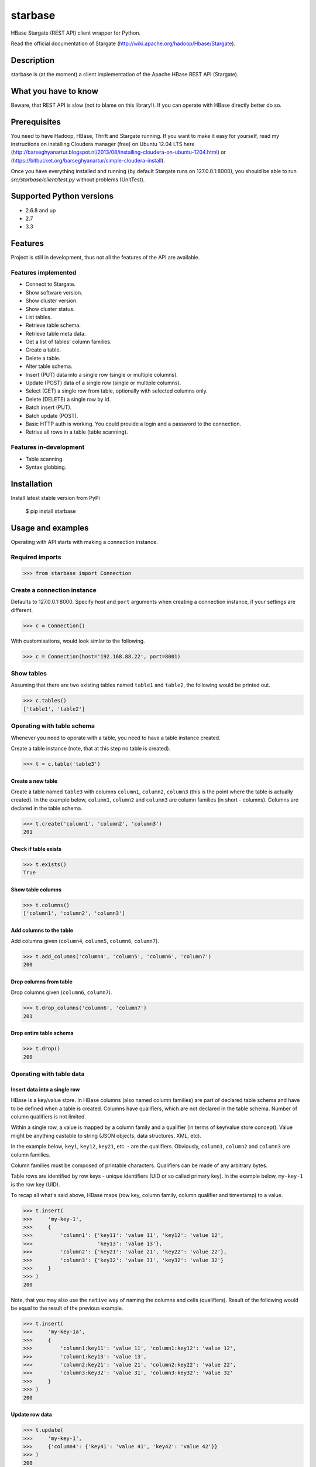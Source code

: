 =========================================
starbase
=========================================
HBase Stargate (REST API) client wrapper for Python.

Read the official documentation of Stargate (http://wiki.apache.org/hadoop/Hbase/Stargate).

Description
=========================================
starbase is (at the moment) a client implementation of the Apache HBase REST API (Stargate).

What you have to know
=========================================
Beware, that REST API is slow (not to blame on this library!). If you can operate with HBase directly
better do so.

Prerequisites
=========================================
You need to have Hadoop, HBase, Thrift and Stargate running. If you want to make it easy for yourself,
read my instructions on installing Cloudera manager (free) on Ubuntu 12.04 LTS here
(http://barseghyanartur.blogspot.nl/2013/08/installing-cloudera-on-ubuntu-1204.html) or
(https://bitbucket.org/barseghyanartur/simple-cloudera-install).

Once you have everything installed and running (by default Stargate runs on 127.0.0.1:8000), you should
be able to run `src/starbase/client/test.py` without problems (UnitTest).

Supported Python versions
=========================================
- 2.6.8 and up
- 2.7
- 3.3

Features
=========================================
Project is still in development, thus not all the features of the API are available.

Features implemented
-----------------------------------------
- Connect to Stargate.
- Show software version.
- Show cluster version.
- Show cluster status.
- List tables.
- Retrieve table schema.
- Retrieve table meta data.
- Get a list of tables' column families.
- Create a table.
- Delete a table.
- Alter table schema.
- Insert (PUT) data into a single row (single or multiple columns).
- Update (POST) data of a single row (single or multiple columns).
- Select (GET) a single row from table, optionally with selected columns only.
- Delete (DELETE) a single row by id.
- Batch insert (PUT).
- Batch update (POST).
- Basic HTTP auth is working. You could provide a login and a password to the connection.
- Retrive all rows in a table (table scanning).

Features in-development
-----------------------------------------
- Table scanning.
- Syntax globbing.

Installation
=========================================
Install latest stable version from PyPi

    $ pip install starbase

Usage and examples
===========================================================
Operating with API starts with making a connection instance.

Required imports
-----------------------------------------------------------
>>> from starbase import Connection

Create a connection instance
-----------------------------------------------------------
Defaults to 127.0.0.1:8000. Specify `host` and ``port`` arguments when creating a connection instance,
if your settings are different.

>>> c = Connection()

With customisations, would look simlar to the following.

>>> c = Connection(host='192.168.88.22', port=8001)

Show tables
-----------------------------------------------------------
Assuming that there are two existing tables named ``table1`` and ``table2``, the following would be
printed out.

>>> c.tables()
['table1', 'table2']

Operating with table schema
-----------------------------------------------------------
Whenever you need to operate with a table, you need to have a table instance created.

Create a table instance (note, that at this step no table is created).

>>> t = c.table('table3')

Create a new table
~~~~~~~~~~~~~~~~~~~~~~~~~~~~~~~~~~~~~~~~~~~~~~~~~~~~~~~~~~~
Create a table named ``table3`` with columns ``column1``, ``column2``, ``column3`` (this is the point
where the table is actually created). In the example below, ``column1``, ``column2`` and ``column3`` are
column families (in short - columns). Columns are declared in the table schema.

>>> t.create('column1', 'column2', 'column3')
201

Check if table exists
~~~~~~~~~~~~~~~~~~~~~~~~~~~~~~~~~~~~~~~~~~~~~~~~~~~~~~~~~~~
>>> t.exists()
True

Show table columns
~~~~~~~~~~~~~~~~~~~~~~~~~~~~~~~~~~~~~~~~~~~~~~~~~~~~~~~~~~~
>>> t.columns()
['column1', 'column2', 'column3']

Add columns to the table
~~~~~~~~~~~~~~~~~~~~~~~~~~~~~~~~~~~~~~~~~~~~~~~~~~~~~~~~~~~
Add columns given (``column4``, ``column5``, ``column6``, ``column7``).

>>> t.add_columns('column4', 'column5', 'column6', 'column7')
200

Drop columns from table
~~~~~~~~~~~~~~~~~~~~~~~~~~~~~~~~~~~~~~~~~~~~~~~~~~~~~~~~~~~
Drop columns given (``column6``, ``column7``).

>>> t.drop_columns('column6', 'column7')
201

Drop entire table schema
~~~~~~~~~~~~~~~~~~~~~~~~~~~~~~~~~~~~~~~~~~~~~~~~~~~~~~~~~~~
>>> t.drop()
200

Operating with table data
-----------------------------------------------------------

Insert data into a single row
~~~~~~~~~~~~~~~~~~~~~~~~~~~~~~~~~~~~~~~~~~~~~~~~~~~~~~~~~~~
HBase is a key/value store. In HBase columns (also named column families) are part of declared table schema
and have to be defined when a table is created. Columns have qualifiers, which are not declared in the table
schema. Number of column qualifiers is not limited.

Within a single row, a value is mapped by a column family and a qualifier (in terms of key/value store
concept). Value might be anything castable to string (JSON objects, data structures, XML, etc).

In the example below, ``key1``, ``key12``, ``key21``, etc. - are the qualifiers. Obviously, ``column1``,
``column2`` and ``column3`` are column families.

Column families must be composed of printable characters. Qualifiers can be made of any arbitrary bytes.

Table rows are identified by row keys - unique identifiers (UID or so called primary key). In the example
below, ``my-key-1`` is the row key (UID).

То recap all what's said above, HBase maps (row key, column family, column qualifier and timestamp) to a
value.

>>> t.insert(
>>>     'my-key-1',
>>>     {
>>>         'column1': {'key11': 'value 11', 'key12': 'value 12',
>>>                     'key13': 'value 13'},
>>>         'column2': {'key21': 'value 21', 'key22': 'value 22'},
>>>         'column3': {'key32': 'value 31', 'key32': 'value 32'}
>>>     }
>>> )
200

Note, that you may also use the ``native`` way of naming the columns and cells (qualifiers). Result of
the following would be equal to the result of the previous example.

>>> t.insert(
>>>     'my-key-1a',
>>>     {
>>>         'column1:key11': 'value 11', 'column1:key12': 'value 12',
>>>         'column1:key13': 'value 13',
>>>         'column2:key21': 'value 21', 'column2:key22': 'value 22',
>>>         'column3:key32': 'value 31', 'column3:key32': 'value 32'
>>>     }
>>> )
200

Update row data
~~~~~~~~~~~~~~~~~~~~~~~~~~~~~~~~~~~~~~~~~~~~~~~~~~~~~~~~~~~
>>> t.update(
>>>     'my-key-1',
>>>     {'column4': {'key41': 'value 41', 'key42': 'value 42'}}
>>> )
200

Remove row, row column or row cell
~~~~~~~~~~~~~~~~~~~~~~~~~~~~~~~~~~~~~~~~~~~~~~~~~~~~~~~~~~~
Remove a row cell (qualifier). In the example below, the ``my-key-1`` is table row UID, ``column4`` is
the column family and the ``key41`` is the qualifier.

>>> t.remove('my-key-1', 'column4', 'key41')
200

Remove a row column (column family).

>>> t.remove('my-key-1', 'column4')
200

Remove an entire row.

>>> t.remove('my-key-1')
200

Fetch table data
~~~~~~~~~~~~~~~~~~~~~~~~~~~~~~~~~~~~~~~~~~~~~~~~~~~~~~~~~~~
Fetch a single row with all columns.

>>> t.fetch('my-key-1')
{
    'column1': {'key11': 'value 11', 'key12': 'value 12', 'key13': 'value 13'},
    'column2': {'key21': 'value 21', 'key22': 'value 22'},
    'column3': {'key32': 'value 31', 'key32': 'value 32'}
}

Fetch a single row with selected columns (limit to ``column1`` and ``column2`` columns).

>>> t.fetch('my-key-1', ['column1', 'column2'])
{
    'column1': {'key11': 'value 11', 'key12': 'value 12', 'key13': 'value 13'},
    'column2': {'key21': 'value 21', 'key22': 'value 22'},
}

Narrow the result set even more (limit to cells ``key1`` and ``key2`` of column ``column1`` and cell
``key32`` of column ``column3``).

>>> t.fetch('my-key-1', {'column1': ['key11', 'key13'], 'column3': ['key32']})
{
    'column1': {'key11': 'value 11', 'key13': 'value 13'},
    'column3': {'key32': 'value 32'}
}

Note, that you may also use the `native` way of naming the columns and cells (qualifiers). Example
below does exactly the same as example above.

>>>  t.fetch('my-key-1', ['column1:key11', 'column1:key13', 'column3:key32'])
{
    'column1': {'key11': 'value 11', 'key13': 'value 13'},
    'column3': {'key32': 'value 32'}
}

If you set the `perfect_dict` argument to False, you'll get the ``native`` data structure.

>>>  t.fetch('my-key-1', ['column1:key11', 'column1:key13', 'column3:key32'],
>>>           perfect_dict=False)
{
    'column1:key11': 'value 11', 'column1:key13': 'value 13',
    'column3:key32': 'value 32'
}

Batch operations with table data
-----------------------------------------------------------
Batch operations (insert and update) work similar to normal insert and update, but are done in a batch.
You are advised to operate in batch as much as possible.

Batch insert
~~~~~~~~~~~~~~~~~~~~~~~~~~~~~~~~~~~~~~~~~~~~~~~~~~~~~~~~~~~
In the example below, we will insert 5000 records in a batch.

>>> data = {
>>>     'column1': {'key11': 'value 11', 'key12': 'value 12', 'key13': 'value 13'},
>>>     'column2': {'key21': 'value 21', 'key22': 'value 22'},
>>> }
>>> b = t.batch()
>>> for i in range(0, 5000):
>>>     b.insert('my-key-%s' % i, data)
>>> b.commit(finalize=True)
{'method': 'PUT', 'response': [200], 'url': 'table3/bXkta2V5LTA='}

Batch update
~~~~~~~~~~~~~~~~~~~~~~~~~~~~~~~~~~~~~~~~~~~~~~~~~~~~~~~~~~~
In the example below, we will update 5000 records in a batch.

>>> data = {
>>>     'column3': {'key31': 'value 31', 'key32': 'value 32'},
>>> }
>>> b = t.batch()
>>> for i in range(0, 5000):
>>>     b.update('my-key-%s' % i, data)
>>> b.commit(finalize=True)
{'method': 'POST', 'response': [200], 'url': 'table3/bXkta2V5LTA='}

Note: The table `batch` method accepts an optional `size` argument (int). If set, an auto-commit is fired
each the time the stack is ``full``.

Table data search (row scanning)
-----------------------------------------------------------
Table scanning is in development. At the moment it's only possible to fetch all rows from a table given.
Result set returned is a generator.

>>> t.fetch_all_rows()
<generator object results at 0x28e9190>

More examples
=========================================

Show software version
-----------------------------------------
>>> print connection.version
{u'JVM': u'Sun Microsystems Inc. 1.6.0_43-20.14-b01',
 u'Jersey': u'1.8',
 u'OS': u'Linux 3.5.0-30-generic amd64',
 u'REST': u'0.0.2',
 u'Server': u'jetty/6.1.26'}

Show cluster version
-----------------------------------------
>>> print connection.cluster_version
u'0.94.7'

Show cluster status
-----------------------------------------
>>> print connection.cluster_status
{u'DeadNodes': [],
 u'LiveNodes': [{u'Region': [{u'currentCompactedKVs': 0,
 ...
 u'regions': 3,
 u'requests': 0}

Show table schema
-----------------------------------------
>>> print table.schema()
{u'ColumnSchema': [{u'BLOCKCACHE': u'true',
   u'BLOCKSIZE': u'65536',
 ...
   u'IS_ROOT': u'false',
 u'name': u'messages'}

Print table metadata
-----------------------------------------
>>> print table.regions()

License
===================================
GPL 2.0/LGPL 2.1

Support
===================================
For any issues contact me at the e-mail given in the `Author` section.

Author
===================================
Artur Barseghyan <artur.barseghyan@gmail.com>
